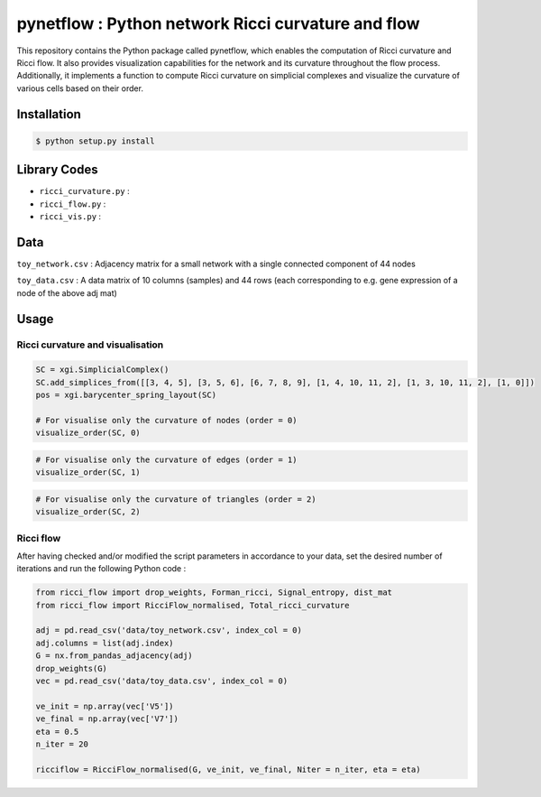 =============================================================================================
pynetflow : Python network Ricci curvature and flow
=============================================================================================
.. image:: https://github.com/anthbapt/pynetflow/workflows/CI/badge.svg
    :target: https://github.com/anthbapt/pynetflow/actions?query=branch%3Amaster+workflow%3ACI
 
This repository contains the Python package called pynetflow, which enables the computation of Ricci curvature and Ricci flow. It also provides visualization capabilities for the network and its curvature throughout the flow process. Additionally, it implements a function to compute Ricci curvature on simplicial complexes and visualize the curvature of various cells based on their order.

.. image:: pynetflow_logo.png
   :width: 200


-----------------
 Installation
-----------------

                                
.. code-block:: bash    

  $ python setup.py install

         
-----------------
 Library Codes
-----------------

* ``ricci_curvature.py`` : 
* ``ricci_flow.py`` :
* ``ricci_vis.py`` : 

-----------------
Data
-----------------

``toy_network.csv`` : Adjacency matrix for a small network with a single connected component of 44 nodes

``toy_data.csv`` : A data matrix of 10 columns (samples) and 44 rows (each corresponding to e.g. gene expression of a node of the above adj mat)

-----------------
Usage
-----------------

Ricci curvature and visualisation
-----------------


.. code-block:: python

    SC = xgi.SimplicialComplex()
    SC.add_simplices_from([[3, 4, 5], [3, 5, 6], [6, 7, 8, 9], [1, 4, 10, 11, 2], [1, 3, 10, 11, 2], [1, 0]])
    pos = xgi.barycenter_spring_layout(SC)
    
    # For visualise only the curvature of nodes (order = 0)
    visualize_order(SC, 0)
    
    
.. image:: figures/test_ricci_curvature_nodes.png
   :width: 400
   
   
.. code-block:: python

    # For visualise only the curvature of edges (order = 1)
    visualize_order(SC, 1)
    
    
.. image:: figures/test_ricci_curvature_edges.png
   :width: 400
    
.. code-block:: python

    # For visualise only the curvature of triangles (order = 2)
    visualize_order(SC, 2)
    
.. image:: figures/test_ricci_curvature_triangles.png
   :width: 400
   

Ricci flow
-----------------
After having checked and/or modified the script parameters in accordance to your data, set the desired number of iterations and run the following Python code : 

.. code-block:: python

    from ricci_flow import drop_weights, Forman_ricci, Signal_entropy, dist_mat
    from ricci_flow import RicciFlow_normalised, Total_ricci_curvature

    adj = pd.read_csv('data/toy_network.csv', index_col = 0)
    adj.columns = list(adj.index)
    G = nx.from_pandas_adjacency(adj)
    drop_weights(G)
    vec = pd.read_csv('data/toy_data.csv', index_col = 0)

    ve_init = np.array(vec['V5'])
    ve_final = np.array(vec['V7'])
    eta = 0.5
    n_iter = 20
    
    ricciflow = RicciFlow_normalised(G, ve_init, ve_final, Niter = n_iter, eta = eta)

